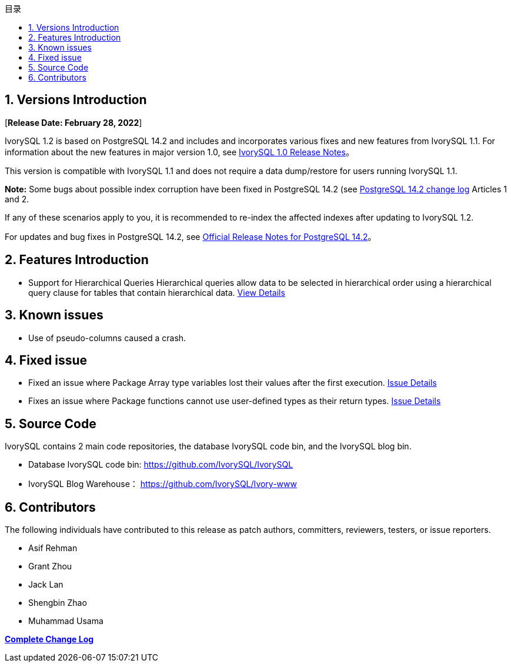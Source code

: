 :toc:
:toc: marco
:toc: left
:toc-title: 目录
:sectnums:
:sectnumlevels: 5
:toclevels: 5

== Versions Introduction

[**Release Date: February 28, 2022**]

IvorySQL 1.2 is based on PostgreSQL 14.2 and includes and incorporates various fixes and new features from IvorySQL 1.1. For information about the new features in major version 1.0, see https://www.ivorysql.org/zh-CN/ivorysql-v1-0-release-page[IvorySQL 1.0 Release Notes]。

This version is compatible with IvorySQL 1.1 and does not require a data dump/restore for users running IvorySQL 1.1.

*Note:* Some bugs about possible index corruption have been fixed in PostgreSQL 14.2 (see https://www.postgresql.org/docs/release/14.2/[PostgreSQL 14.2 change log] Articles 1 and 2.

​If any of these scenarios apply to you, it is recommended to re-index the affected indexes after updating to IvorySQL 1.2.

For updates and bug fixes in PostgreSQL 14.2, see https://www.postgresql.org/docs/release/14.2/[Official Release Notes for PostgreSQL 14.2]。

== Features Introduction

- Support for Hierarchical Queries Hierarchical queries allow data to be selected in hierarchical order using a hierarchical query clause for tables that contain hierarchical data. https://github.com/IvorySQL/IvorySQL/pull/61[View Details]

== Known issues

* Use of pseudo-columns caused a crash.

== Fixed issue

- Fixed an issue where Package Array type variables lost their values after the first execution. https://github.com/IvorySQL/IvorySQL/issues/53[Issue Details]
- Fixes an issue where Package functions cannot use user-defined types as their return types. https://github.com/IvorySQL/IvorySQL/issues/50[Issue Details]

== Source Code

IvorySQL contains 2 main code repositories, the database IvorySQL code bin, and the IvorySQL blog bin.

* Database IvorySQL code bin: https://github.com/IvorySQL/IvorySQL[https://github.com/IvorySQL/IvorySQL]

* IvorySQL Blog Warehouse： https://github.com/IvorySQL/Ivory-www[https://github.com/IvorySQL/Ivory-www]

== Contributors

The following individuals have contributed to this release as patch authors, committers, reviewers, testers, or issue reporters.

- Asif Rehman
- Grant Zhou
- Jack Lan
- Shengbin Zhao
- Muhammad Usama

**https://github.com/IvorySQL/IvorySQL/commits/Ivory_REL_1_2[Complete Change Log]**